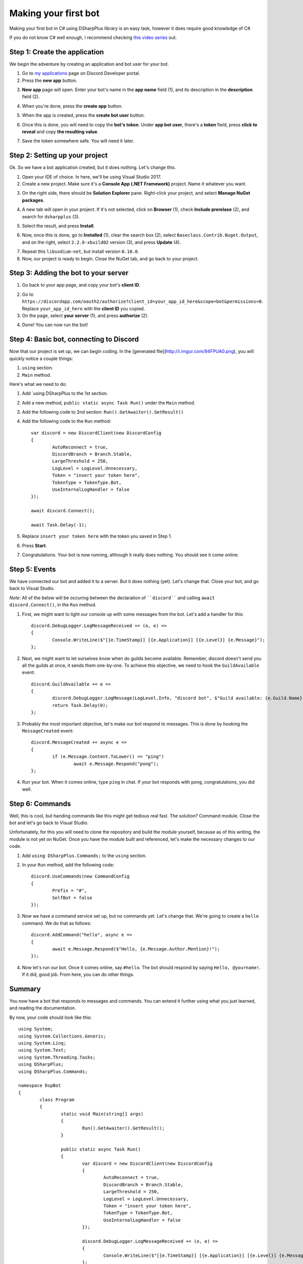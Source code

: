 Making your first bot
=======================

Making your first bot in C# using DSharpPlus library is an easy task, however it does require good knowledge of C#.

If you do not know C# well enough, I recommend checking `this video series <https://channel9.msdn.com/Series/C-Fundamentals-for-Absolute-Beginners>`_ out.

Step 1: Create the application
--------------------------------

We begin the adventure by creating an application and bot user for your bot.

1. Go to `my applications <https://discordapp.com/developers/applications/me>`_ page on Discord Developer portal.
2. Press the **new app** button.

.. image:: http://i.imgur.com/IVsPyNw.png

3. **New app** page will open. Enter your bot's name in the **app name** field (1), and its description in the **description** field (2).

.. image:: http://i.imgur.com/3mrEG9x.png

	* You can optionally give it an avatar by pressing on the **avatar** button (3).

4. When you're done, press the **create app** button.

.. image:: http://i.imgur.com/ur3HFng.png

5. When the app is created, press the **create bot user** button.

.. image:: http://i.imgur.com/b69CHy7.png

6. Once this is done, you will need to copy the **bot's token**. Under **app bot user**, there's a **token** field, press **click to reveal** and copy **the resulting value**.

.. image:: http://i.imgur.com/00b4Nt8.png

7. Save the token somewhere safe. You will need it later.

Step 2: Setting up your project
----------------------------------

Ok. So we have a bot application created, but it does nothing. Let's change this.

1. Open your IDE of choice. In here, we'll be using Visual Studio 2017.
2. Create a new project. Make sure it's a **Console App (.NET Framework)** project. Name it whatever you want.

.. image:: http://i.imgur.com/OSsP7mE.png
.. image:: http://i.imgur.com/AfTQimU.png

3. On the right side, there should be **Solution Explorer** pane. Right-click your project, and select **Manage NuGet packages**.

.. image:: http://i.imgur.com/AycWl6p.png
.. image:: http://i.imgur.com/3lPMSWW.png

4. A new tab will open in your project. If it's not selected, click on **Browser** (1), check **Include prerelase** (2), and search for ``dsharpplus`` (3).

.. image:: http://i.imgur.com/uIGz4MB.png

5. Select the result, and press **Install**.

.. image:: http://i.imgur.com/bjW4Ant.png

6. Now, once this is done, go to **Installed** (1), clear the search box (2), select ``Baseclass.Contrib.Nuget.Output``, and on the right, select ``2.2.0-xbuild02`` version (3), and press **Update** (4).

.. image:: http://i.imgur.com/bWJifiz.png

	* *Note*: this is optional if these packages are already at these or newer versions.

7. Repeat this ``libsodium-net``, but install version ``0.10.0``.
8. Now, our project is ready to begin. Close the NuGet tab, and go back to your project.

Step 3: Adding the bot to your server
---------------------------------------

1. Go back to your app page, and copy your bot's **client ID**.

.. image:: http://i.imgur.com/NuAPpoY.png

2. Go to ``https://discordapp.com/oauth2/authorize?client_id=your_app_id_here&scope=bot&permissions=0``. Replace ``your_app_id_here`` with the **client ID** you copied.
3. On the page, select **your server** (1), and press **authorize** (2).

.. image:: http://i.imgur.com/QeH0o5S.png

4. Done! You can now run the bot!

.. image:: http://i.imgur.com/LF1gpm2.png

Step 4: Basic bot, connecting to Discord
------------------------------------------

Now that our project is set up, we can begin coding. In the [generated file](http://i.imgur.com/94FPUA0.png), you will quickly notice a couple things:

1. ``using`` section.
2. ``Main`` method.

Here's what we need to do:

1. Add `using DSharpPlus to the 1st section.
2. Add a new method, ``public static async Task Run()`` under the ``Main`` method.
3. Add the following code to 2nd section: ``Run().GetAwaiter().GetResult()``
4. Add the following code to the ``Run`` method: ::

	var discord = new DiscordClient(new DiscordConfig
	{
		AutoReconnect = true,
		DiscordBranch = Branch.Stable,
		LargeThreshold = 250,
		LogLevel = LogLevel.Unnecessary,
		Token = "insert your token here",
		TokenType = TokenType.Bot,
		UseInternalLogHandler = false
	});

	await discord.Connect();

	await Task.Delay(-1);

5. Replace ``insert your token here`` with the token you saved in Step 1.
6. Press **Start**.

.. image:: http://i.imgur.com/VkclYlr.png

7. Congratulations. Your bot is now running, although it really does nothing. You should see it come online.

Step 5: Events
----------------

We have connected our bot and added it to a server. But it does nothing (yet). Let's change that. Close your bot, and go back to Visual Studio.

*Note*: All of the below will be occuring between the declaration of ````discord```` and calling ``await discord.Connect()``, in the ``Run`` method.

1. First, we might want to light our console up with some messages from the bot. Let's add a handler for this: ::

	discord.DebugLogger.LogMessageReceived += (o, e) =>
	{
		Console.WriteLine($"[{e.TimeStamp}] [{e.Application}] [{e.Level}] {e.Message}");
	};

2. Next, we might want to let ourselves know when do guilds become available. Remember, discord doesn't send you all the guilds at once, it sends them one-by-one. To achieve this objective, we need to hook the ``GuildAvailable`` event: ::

	discord.GuildAvailable += e =>
	{
		discord.DebugLogger.LogMessage(LogLevel.Info, "discord bot", $"Guild available: {e.Guild.Name}", DateTime.Now);
		return Task.Delay(0);
	};
   
3. Probably the most important objective, let's make our bot respond to messages. This is done by hooking the ``MessageCreated`` event: ::

	discord.MessageCreated += async e =>
	{
		if (e.Message.Content.ToLower() == "ping")
			await e.Message.Respond("pong");
	};
   
4. Run your bot. When it comes online, type ``ping`` in chat. If your bot responds with ``pong``, congratulations, you did well.

Step 6: Commands
------------------

Well, this is cool, but handing commands like this might get tedious real fast. The solution? Command module. Close the bot and let's go back to Visual Studio.

Unfortunately, for this you will need to clone the repository and build the module yourself, because as of this writing, the module is not yet on NuGet. Once you have the module built and referenced, let's make the necessary changes to our code.

1. Add ``using DSharpPlus.Commands;`` to the ``using`` section.
2. In your ``Run`` method, add the following code: ::
   
	discord.UseCommands(new CommandConfig
	{
		Prefix = "#",
		SelfBot = false
	});
   
3. Now we have a command service set up, but no commands yet. Let's change that. We're going to create a ``hello`` command. We do that as follows: ::
   
	discord.AddCommand("hello", async e =>
	{
		await e.Message.Respond($"Hello, {e.Message.Author.Mention}!");
	});
   
4. Now let's run our bot. Once it comes online, say ``#hello``. The bot should respond by saying ``Hello, @yourname!``. If it did, good job. From here, you can do other things.

Summary
---------

You now have a bot that responds to messages and commands. You can extend it further using what you just learned, and reading the documentation.

By now, your code should look like this: ::

	using System;
	using System.Collections.Generic;
	using System.Linq;
	using System.Text;
	using System.Threading.Tasks;
	using DSharpPlus;
	using DSharpPlus.Commands;

	namespace DspBot
	{
		class Program
		{
			static void Main(string[] args)
			{
				Run().GetAwaiter().GetResult();
			}

			public static async Task Run()
			{
				var discord = new DiscordClient(new DiscordConfig
				{
					AutoReconnect = true,
					DiscordBranch = Branch.Stable,
					LargeThreshold = 250,
					LogLevel = LogLevel.Unnecessary,
					Token = "insert your token here",
					TokenType = TokenType.Bot,
					UseInternalLogHandler = false
				});

				discord.DebugLogger.LogMessageReceived += (o, e) =>
				{
					Console.WriteLine($"[{e.TimeStamp}] [{e.Application}] [{e.Level}] {e.Message}");
				};

				discord.GuildAvailable += e =>
				{
					discord.DebugLogger.LogMessage(LogLevel.Info, "discord bot", $"Guild available: {e.Guild.Name}", DateTime.Now);
					return Task.Delay(0);
				};

				discord.MessageCreated += async e =>
				{
					if (e.Message.Content.ToLower() == "ping")
						await e.Message.Respond("pong");
				};

				discord.UseCommands(new CommandConfig
				{
					Prefix = "#",
					SelfBot = false
				});

				discord.AddCommand("hello", async e =>
				{
					await e.Message.Respond($"Hello, {e.Message.Author.Mention}!");
				});

				await discord.Connect();

				await Task.Delay(-1);
			}
		}
	}
